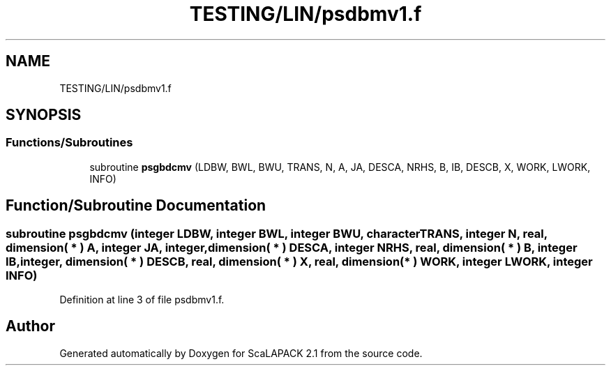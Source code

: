 .TH "TESTING/LIN/psdbmv1.f" 3 "Sat Nov 16 2019" "Version 2.1" "ScaLAPACK 2.1" \" -*- nroff -*-
.ad l
.nh
.SH NAME
TESTING/LIN/psdbmv1.f
.SH SYNOPSIS
.br
.PP
.SS "Functions/Subroutines"

.in +1c
.ti -1c
.RI "subroutine \fBpsgbdcmv\fP (LDBW, BWL, BWU, TRANS, N, A, JA, DESCA, NRHS, B, IB, DESCB, X, WORK, LWORK, INFO)"
.br
.in -1c
.SH "Function/Subroutine Documentation"
.PP 
.SS "subroutine psgbdcmv (integer LDBW, integer BWL, integer BWU, character TRANS, integer N, real, dimension( * ) A, integer JA, integer, dimension( * ) DESCA, integer NRHS, real, dimension( * ) B, integer IB, integer, dimension( * ) DESCB, real, dimension( * ) X, real, dimension( * ) WORK, integer LWORK, integer INFO)"

.PP
Definition at line 3 of file psdbmv1\&.f\&.
.SH "Author"
.PP 
Generated automatically by Doxygen for ScaLAPACK 2\&.1 from the source code\&.
